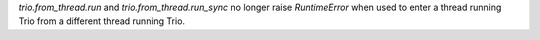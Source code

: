 `trio.from_thread.run` and `trio.from_thread.run_sync` no longer raise `RuntimeError` when used to enter a thread running Trio from a different thread running Trio.
